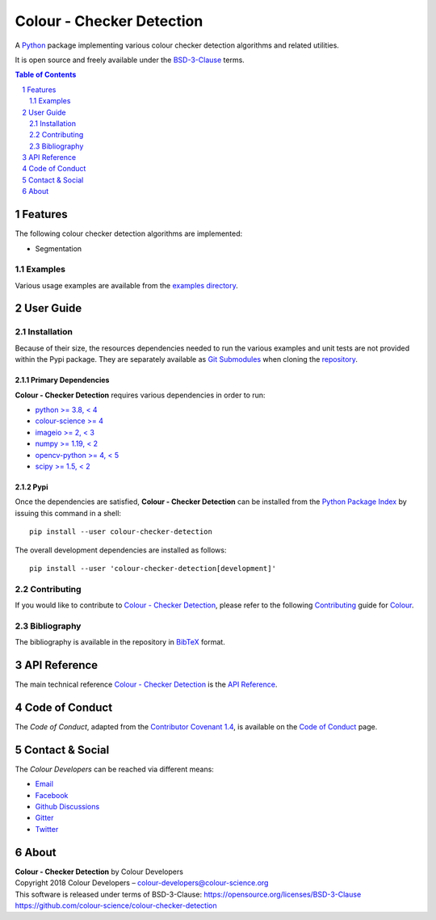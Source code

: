 Colour - Checker Detection
==========================

.. start-badges

|actions| |coveralls| |codacy| |version|

.. |actions| image:: https://img.shields.io/github/actions/workflow/status/colour-science/colour-checker-detection/.github/workflows/continuous-integration-quality-unit-tests.yml?branch=develop&style=flat-square
    :target: https://github.com/colour-science/colour-checker-detection/actions
    :alt: Develop Build Status
.. |coveralls| image:: http://img.shields.io/coveralls/colour-science/colour-checker-detection/develop.svg?style=flat-square
    :target: https://coveralls.io/r/colour-science/colour-checker-detection
    :alt: Coverage Status
.. |codacy| image:: https://img.shields.io/codacy/grade/c543bc30229347cdaea00aadd3f79499/develop.svg?style=flat-square
    :target: https://www.codacy.com/app/colour-science/colour-checker-detection
    :alt: Code Grade
.. |version| image:: https://img.shields.io/pypi/v/colour-checker-detection.svg?style=flat-square
    :target: https://pypi.org/project/colour-checker-detection
    :alt: Package Version

.. end-badges


A `Python <https://www.python.org>`__ package implementing various colour
checker detection algorithms and related utilities.

It is open source and freely available under the
`BSD-3-Clause <https://opensource.org/licenses/BSD-3-Clause>`__ terms.

..  image:: https://raw.githubusercontent.com/colour-science/colour-checker-detection/master/docs/_static/ColourCheckerDetection_001.png

.. contents:: **Table of Contents**
    :backlinks: none
    :depth: 2

.. sectnum::

Features
--------

The following colour checker detection algorithms are implemented:

- Segmentation

Examples
^^^^^^^^

Various usage examples are available from the
`examples directory <https://github.com/colour-science/colour-checker-detection/tree/master/colour_checker_detection/examples>`__.

User Guide
----------

Installation
^^^^^^^^^^^^

Because of their size, the resources dependencies needed to run the various
examples and unit tests are not provided within the Pypi package. They are
separately available as
`Git Submodules <https://git-scm.com/book/en/v2/Git-Tools-Submodules>`__
when cloning the
`repository <https://github.com/colour-science/colour-checker-detection>`__.

Primary Dependencies
~~~~~~~~~~~~~~~~~~~~

**Colour - Checker Detection** requires various dependencies in order to run:

- `python >= 3.8, < 4 <https://www.python.org/download/releases>`__
- `colour-science >= 4 <https://pypi.org/project/colour-science>`__
- `imageio >= 2, < 3 <https://imageio.github.io>`__
- `numpy >= 1.19, < 2 <https://pypi.org/project/numpy>`__
- `opencv-python >= 4, < 5 <https://pypi.org/project/opencv-python>`__
- `scipy >= 1.5, < 2 <https://pypi.org/project/scipy>`__

Pypi
~~~~

Once the dependencies are satisfied, **Colour - Checker Detection** can be installed from
the `Python Package Index <http://pypi.python.org/pypi/colour-checker-detection>`__ by
issuing this command in a shell::

    pip install --user colour-checker-detection

The overall development dependencies are installed as follows::

    pip install --user 'colour-checker-detection[development]'

Contributing
^^^^^^^^^^^^

If you would like to contribute to `Colour - Checker Detection <https://github.com/colour-science/colour-checker-detection>`__,
please refer to the following `Contributing <https://www.colour-science.org/contributing>`__
guide for `Colour <https://github.com/colour-science/colour>`__.

Bibliography
^^^^^^^^^^^^

The bibliography is available in the repository in
`BibTeX <https://github.com/colour-science/colour-checker-detection/blob/develop/BIBLIOGRAPHY.bib>`__
format.

API Reference
-------------

The main technical reference `Colour - Checker Detection <https://github.com/colour-science/colour-checker-detection>`__
is the `API Reference <https://colour-checker-detection.readthedocs.io/en/latest/reference.html>`__.

Code of Conduct
---------------

The *Code of Conduct*, adapted from the `Contributor Covenant 1.4 <https://www.contributor-covenant.org/version/1/4/code-of-conduct.html>`__,
is available on the `Code of Conduct <https://www.colour-science.org/code-of-conduct>`__ page.

Contact & Social
----------------

The *Colour Developers* can be reached via different means:

- `Email <mailto:colour-developers@colour-science.org>`__
- `Facebook <https://www.facebook.com/python.colour.science>`__
- `Github Discussions <https://github.com/colour-science/colour-checker-detection/discussions>`__
- `Gitter <https://gitter.im/colour-science/colour>`__
- `Twitter <https://twitter.com/colour_science>`__

About
-----

| **Colour - Checker Detection** by Colour Developers
| Copyright 2018 Colour Developers – `colour-developers@colour-science.org <colour-developers@colour-science.org>`__
| This software is released under terms of BSD-3-Clause: https://opensource.org/licenses/BSD-3-Clause
| `https://github.com/colour-science/colour-checker-detection <https://github.com/colour-science/colour-checker-detection>`__
